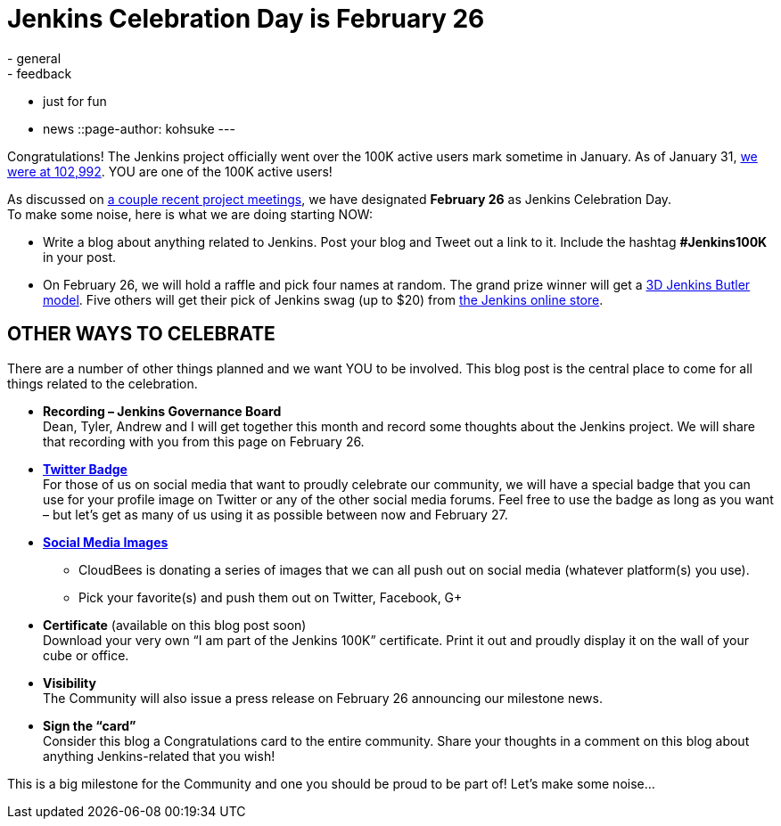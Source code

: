 = Jenkins Celebration Day is February 26
:nodeid: 520
:created: 1423544134
:tags:
  - general
  - feedback
  - just for fun
  - news
::page-author: kohsuke
---

Congratulations! The Jenkins project officially went over the 100K active users mark sometime in January. As of January 31, https://stats.jenkins-ci.org/jenkins-stats/svg/total-jenkins.svg[we were at 102,992]. YOU are one of the 100K active users! +

As discussed on http://meetings.jenkins-ci.org/jenkins/2015/[a couple recent project meetings], we have designated *February 26* as Jenkins Celebration Day. +
To make some noise, here is what we are doing starting NOW: +

* Write a blog about anything related to Jenkins. Post your blog and Tweet out a link to it. Include the hashtag *#Jenkins100K* in your post. +
* On February 26, we will hold a raffle and pick four names at random. The grand prize winner will get a https://jenkins-ci.org/content/jenkins-figure-available-shapeways[3D Jenkins Butler model]. Five others will get their pick of Jenkins swag (up to $20) from https://www.cafepress.com/jenkinsci[the Jenkins online store]. +

== OTHER WAYS TO CELEBRATE

There are a number of other things planned and we want YOU to be involved. This blog post is the central place to come for all things related to the celebration. +

* *Recording – Jenkins Governance Board* +
Dean, Tyler, Andrew and I will get together this month and record some thoughts about the Jenkins project. We will share that recording with you from this page on February 26. +

* *https://jenkins-ci.org/sites/default/files/images/jenkins-100k-profile_4.jpg[Twitter Badge]* +
For those of us on social media that want to proudly celebrate our community, we will have a special badge that you can use for your profile image on Twitter or any of the other social media forums. Feel free to use the badge as long as you want – but let’s get as many of us using it as possible between now and February 27. +

* *https://jenkins-ci.org/content/jenkins-100k-celebration-pictures[Social Media Images]* +
** CloudBees is donating a series of images that we can all push out on social media (whatever platform(s) you use). +
** Pick your favorite(s) and push them out on Twitter, Facebook, G+ +

* *Certificate* (available on this blog post soon) +
Download your very own “I am part of the Jenkins 100K” certificate. Print it out and proudly display it on the wall of your cube or office. +

* *Visibility* +
The Community will also issue a press release on February 26 announcing our milestone news. +

* *Sign the “card”* +
Consider this blog a Congratulations card to the entire community. Share your thoughts in a comment on this blog about anything Jenkins-related that you wish! +

This is a big milestone for the Community and one you should be proud to be part of! Let’s make some noise… +
